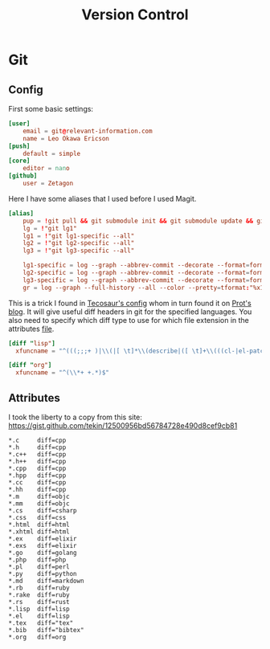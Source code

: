 #+TITLE: Version Control
#+PROPERTY: header-args :comments no :mkdirp yes :noweb yes :tangle no
* Git
** Config
:PROPERTIES:
:header-args: :tangle ~/.config/git/config
:END:
First some basic settings:
#+begin_src conf
[user]
	email = git@relevant-information.com
	name = Leo Okawa Ericson
[push]
	default = simple
[core]
	editor = nano
[github]
	user = Zetagon
#+end_src
Here I have some aliases that I used before I used Magit.
#+begin_src conf
[alias]
	pup = !git pull && git submodule init && git submodule update && git submodule status
    lg = !"git lg1"
    lg1 = !"git lg1-specific --all"
    lg2 = !"git lg2-specific --all"
    lg3 = !"git lg3-specific --all"

    lg1-specific = log --graph --abbrev-commit --decorate --format=format:'%C(bold blue)%h%C(reset) - %C(bold green)(%ar)%C(reset) %C(white)%s%C(reset) %C(dim white)- %an%C(reset)%C(auto)%d%C(reset)'
    lg2-specific = log --graph --abbrev-commit --decorate --format=format:'%C(bold blue)%h%C(reset) - %C(bold cyan)%aD%C(reset) %C(bold green)(%ar)%C(reset)%C(auto)%d%C(reset)%n''          %C(white)%s%C(reset) %C(dim white)- %an%C(reset)'
    lg3-specific = log --graph --abbrev-commit --decorate --format=format:'%C(bold blue)%h%C(reset) - %C(bold cyan)%aD%C(reset) %C(bold green)(%ar)%C(reset) %C(bold cyan)(committed: %cD)%C(reset) %C(auto)%d%C(reset)%n''          %C(white)%s%C(reset)%n''          %C(dim white)- %an <%ae> %C(reset) %C(dim white)(committer: %cn <%ce>)%C(reset)'
    gr = log --graph --full-history --all --color --pretty=tformat:"%x1b[31m%h%x09%x1b[32m%d%x1b[0m%x20%s%x20%x1b[33m(%an)%x1b[0m"
#+end_src

This is a trick I found in [[https://tecosaur.github.io/emacs-config/config.html#git-diffs][Tecosaur's config]] whom in turn found it on [[https://protesilaos.com/codelog/2021-01-26-git-diff-hunk-elisp-org/][Prot's
blog]]. It will give useful diff headers in git for the specified languages. You
also need to specify which diff type to use for which file extension in the
attributes [[id:94cd351a-195e-412b-bd72-af6b5ada7dd3][file]].
#+begin_src conf
[diff "lisp"]
  xfuncname = "^(((;;;+ )|\\(|[ \t]*\\(describe|([ \t]+\\(((cl-|el-patch-)?def(it|un|var|macro|method|custom)|gb/))).*)$"

[diff "org"]
  xfuncname = "^(\\*+ +.*)$"
#+end_src
** Attributes
:PROPERTIES:
:header-args: :tangle ~/.config/git/attributes
:ID:       94cd351a-195e-412b-bd72-af6b5ada7dd3
:END:
I took the liberty to a copy from this site: https://gist.github.com/tekin/12500956bd56784728e490d8cef9cb81
#+begin_src config
*.c     diff=cpp
*.h     diff=cpp
*.c++   diff=cpp
*.h++   diff=cpp
*.cpp   diff=cpp
*.hpp   diff=cpp
*.cc    diff=cpp
*.hh    diff=cpp
*.m     diff=objc
*.mm    diff=objc
*.cs    diff=csharp
*.css   diff=css
*.html  diff=html
*.xhtml diff=html
*.ex    diff=elixir
*.exs   diff=elixir
*.go    diff=golang
*.php   diff=php
*.pl    diff=perl
*.py    diff=python
*.md    diff=markdown
*.rb    diff=ruby
*.rake  diff=ruby
*.rs    diff=rust
*.lisp  diff=lisp
*.el    diff=lisp
*.tex   diff="tex"
*.bib   diff="bibtex"
*.org   diff=org
#+end_src
